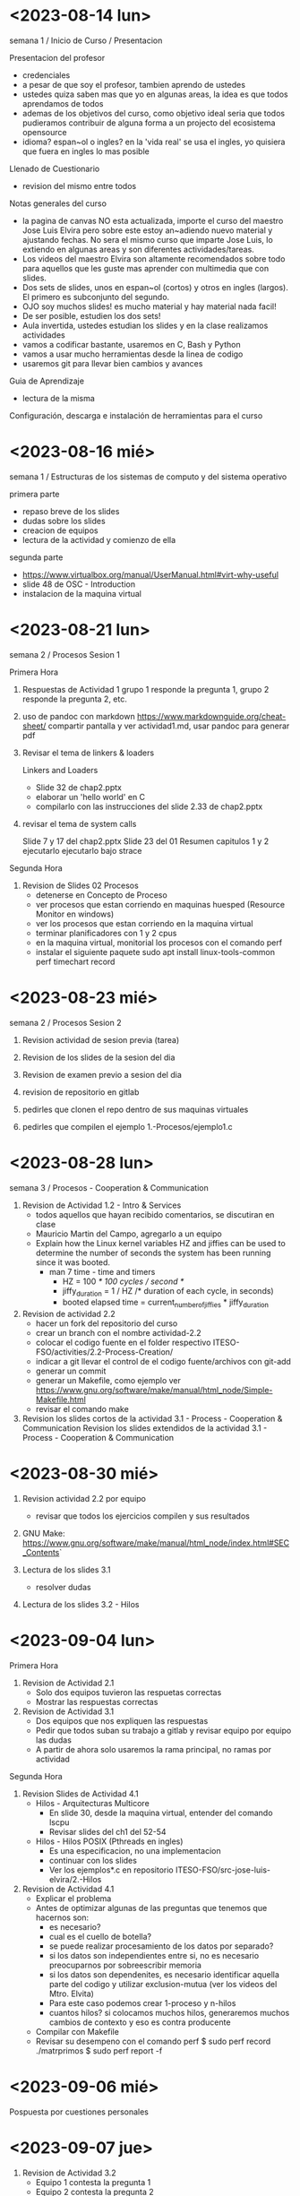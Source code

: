 * <2023-08-14 lun>

semana 1 / Inicio de Curso / Presentacion

Presentacion del profesor
  - credenciales
  - a pesar de que soy el profesor, tambien aprendo de ustedes
  - ustedes quiza saben mas que yo en algunas areas, la idea es que todos aprendamos de todos
  - ademas de los objetivos del curso, como objetivo ideal seria que todos pudieramos contribuir de alguna forma a un projecto del ecosistema opensource
  - idioma? espan~ol o ingles? en la 'vida real' se usa el ingles, yo quisiera que fuera en ingles lo mas posible

Llenado de Cuestionario
  - revision del mismo entre todos

Notas generales del curso

  - la pagina de canvas NO esta actualizada, importe el curso del maestro Jose Luis Elvira
    pero sobre este estoy an~adiendo nuevo material y ajustando fechas. No sera el mismo curso que imparte
    Jose Luis, lo extiendo en algunas areas y son diferentes actividades/tareas.
  - Los videos del maestro Elvira son altamente recomendados sobre todo para aquellos que les guste mas
    aprender con multimedia que con slides.
  - Dos sets de slides, unos en espan~ol (cortos) y otros en ingles (largos). El primero es subconjunto del segundo.
  - OJO soy muchos slides! es mucho material y hay material nada facil!
  - De ser posible, estudien los dos sets!
  - Aula invertida, ustedes estudian los slides y en la clase realizamos actividades
  - vamos a codificar bastante, usaremos en C, Bash y Python
  - vamos a usar mucho herramientas desde la linea de codigo
  - usaremos git para llevar bien cambios y avances


Guia de Aprendizaje

  - lectura de la misma

Configuración, descarga e instalación de herramientas para el curso


* <2023-08-16 mié>

semana 1 / Estructuras de los sistemas de computo y del sistema operativo

primera parte
- repaso breve de los slides
- dudas sobre los slides
- creacion de equipos
- lectura de la actividad y comienzo de ella

segunda parte
- https://www.virtualbox.org/manual/UserManual.html#virt-why-useful
- slide 48 de OSC - Introduction
- instalacion de la maquina virtual


* <2023-08-21 lun>

semana 2 / Procesos Sesion 1

Primera Hora
1. Respuestas de Actividad 1
   grupo 1 responde la pregunta 1, grupo 2 responde la pregunta 2, etc.

2. uso de pandoc con markdown
   https://www.markdownguide.org/cheat-sheet/
   compartir pantalla y ver actividad1.md, usar pandoc para generar pdf

3. Revisar el tema de linkers & loaders

   Linkers and Loaders
   - Slide 32 de chap2.pptx
   - elaborar un 'hello world' en C
   - compilarlo con las instrucciones del slide 2.33 de chap2.pptx

4. revisar el tema de system calls

   Slide 7 y 17 del chap2.pptx
   Slide 23 del 01 Resumen capitulos 1 y 2
   ejecutarlo 
   ejecutarlo bajo strace

Segunda Hora

5. Revision de Slides 02 Procesos
   - detenerse en Concepto de Proceso
   - ver procesos que estan corriendo en maquinas huesped (Resource Monitor en windows)
   - ver los procesos que estan corriendo en la maquina virtual
   - terminar planificadores con 1 y 2 cpus
   - en la maquina virtual, monitorial los procesos con el comando perf
   - instalar el siguiente paquete
     sudo apt install linux-tools-common
     perf timechart record




* <2023-08-23 mié>

semana 2 / Procesos Sesion 2

1. Revision actividad de sesion previa (tarea)

2. Revision de los slides de la sesion del dia

3. Revision de examen previo a sesion del dia

4. revision de repositorio en gitlab

5. pedirles que clonen el repo dentro de sus maquinas virtuales

6. pedirles que compilen el ejemplo 1.-Procesos/ejemplo1.c


* <2023-08-28 lun>


semana 3 / Procesos - Cooperation & Communication

1. Revision de Actividad 1.2 - Intro & Services
   - todos aquellos que hayan recibido comentarios, se discutiran en clase
   - Mauricio Martin del Campo, agregarlo a un equipo
   - Explain how the Linux kernel variables HZ and jiffies can be used to
     determine the number of seconds the system has been running since it
     was booted.
     - man 7 time - time and timers
       - HZ = 100 /* 100 cycles / second */
       - jiffy_duration = 1 / HZ /* duration of each cycle, in seconds)
       - booted elapsed time = current_number_of_jiffies * jiffy_duration

2. Revision de actividad 2.2
   - hacer un fork del repositorio del curso
   - crear un branch con el nombre actividad-2.2
   - colocar el codigo fuente en el folder respectivo ITESO-FSO/activities/2.2-Process-Creation/
   - indicar a git llevar el control de el codigo fuente/archivos con git-add
   - generar un commit
   - generar un Makefile, como ejemplo ver https://www.gnu.org/software/make/manual/html_node/Simple-Makefile.html
   - revisar el comando make

3. Revision los slides cortos de la actividad 3.1 - Process - Cooperation & Communication
   Revision los slides extendidos de la actividad 3.1 - Process - Cooperation & Communication
   

* <2023-08-30 mié>

1. Revision actividad 2.2 por equipo
   - revisar que todos los ejercicios compilen y sus resultados

2. GNU Make: https://www.gnu.org/software/make/manual/html_node/index.html#SEC_Contents`

3. Lectura de los slides 3.1
   - resolver dudas

4. Lectura de los slides 3.2 - Hilos



* <2023-09-04 lun>


Primera Hora

1. Revision de Actividad 2.1
   - Solo dos equipos tuvieron las respuetas correctas
   - Mostrar las respuestas correctas

2. Revision de Actividad 3.1
   - Dos equipos que nos expliquen las respuestas
   - Pedir que todos suban su trabajo a gitlab y revisar equipo por equipo las dudas
   - A partir de ahora solo usaremos la rama principal, no ramas por actividad


Segunda Hora

1. Revision Slides de Actividad 4.1
   - Hilos - Arquitecturas Multicore
     - En slide 30, desde la maquina virtual, entender del comando lscpu
     - Revisar slides del ch1 del 52-54

   - Hilos - Hilos  POSIX (Pthreads en ingles)
     - Es una especificacion, no una implementacion
     - continuar con los slides 
     - Ver los ejemplos*.c en repositorio ITESO-FSO/src-jose-luis-elvira/2.-Hilos
   
2. Revision de Actividad 4.1
  - Explicar el problema  
  - Antes de optimizar algunas de las preguntas que tenemos que hacernos son:
    - es necesario?
    - cual es el cuello de botella?
    - se puede realizar procesamiento de los datos por separado?
    - si los datos son independientes entre si, no es necesario preocuparnos por sobreescribir memoria
    - si los datos son dependenites, es necesario identificar aquella parte del codigo y utilizar exclusion-mutua (ver los videos del Mtro. Elvita)
    - Para este caso podemos crear 1-proceso y n-hilos
    - cuantos hilos? si colocamos muchos hilos, generaremos muchos cambios de contexto y eso es contra producente

  - Compilar con Makefile
  - Revisar su desempeno con el comando perf
    $ sudo perf record ./matrprimos
    $ sudo perf report -f

* <2023-09-06 mié>

Pospuesta por cuestiones personales

* <2023-09-07 jue>

1. Revision de Actividad 3.2
   - Equipo 1 contesta la pregunta 1
   - Equipo 2 contesta la pregunta 2
   - ..

2. Revision general y de avances
   - Problemas con VM
   - gitlab
   - Actividad 4.1

3. Lectura de slides 4.2

* <2023-09-11 lun>

1. Revision Actividad 4.1
  - preg 1. Revisar matrprime 
    - Revisar algoritmo por grupo
    - Revisar performance usando 4 cores
    - como podemos comparar los resultados con la version serial?
      - Mofificar el programa tal que cada valor de la matrix sea el
        valor de un contador
      - comparar los resultados de cada version, guardandolos a un archivo y reviasando
        ese archivo
      - comparar los resultados con el commando diff
  - preg 2. Revisar taylor
      - Comparar algoritmos con los grupos que entregaron

  - Revision del comando ps para mostrar hilo
    $ ps m
    $ ps m -o pid,tid,command

  - en dos consolas
    1$ watch ./matrprimos_p
    2$ watch ps m -o ppid,pid,tid,command

2. Revision Actividad 4.2
  - Profesor Muestra pdf de actividad


* <2023-09-13 mié>

1. Lectura de Slides 5.2

2. Practica 1

3. Practica 2


* <2023-09-18 lun>

1. Revision de Actividad 5.1



* <2023-09-18 lun>

1. Examen 1 (70 minutos)

 comentarios de alumnos
 - detalles en la redaccion
 - tiempo muy limitida
 
2. Attendance (lista)

3. Revision de Practicas por equipo (5 min max por equipo)


<2023-09-20 mié>

1. Encuesta de medio termino (1 min)

